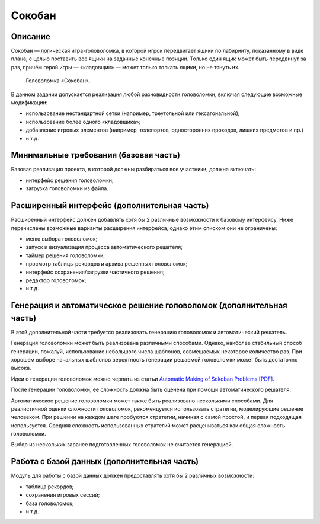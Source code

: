 =======
Сокобан
=======

Описание
--------

Сокобан — логическая игра-головоломка, в которой игрок передвигает ящики по лабиринту,
показанному в виде плана, с целью поставить все ящики на заданные конечные позиции.
Только один ящик может быть передвинут за раз, причём герой игры — «кладовщик» — может только толкать ящики, но не тянуть их.

.. figure:: images/sokoban.gif

   Головоломка «Сокобан».

В данном задании допускается реализация любой разновидности головоломки, включая следующие возможные модификации:

- использование нестандартной сетки (например, треугольной или гексагональной);
- использование более одного «кладовщика»;
- добавление игровых элементов (например, телепортов, односторонних проходов, лишних предметов и пр.)
- и т.д.

Минимальные требования (базовая часть)
--------------------------------------

Базовая реализация проекта, в которой должны разбираться все участники, должна включать:

- интерфейс решения головоломки;
- загрузка головоломки из файла.

Расширенный интерфейс (дополнительная часть)
--------------------------------------------

Расширенный интерфейс должен добавлять хотя бы 2 различные возможности к базовому интерфейсу.
Ниже перечислены возможные варианты расширения интерфейса, однако этим списком они не ограничены:

- меню выбора головоломок;
- запуск и визуализация процесса автоматического решателя;
- таймер решения головоломки;
- просмотр таблицы рекордов и архива решенных головоломок;
- интерфейс сохранения/загрузки частичного решения;
- редактор головоломок;
- и т.д.

Генерация и автоматическое решение головоломок (дополнительная часть)
---------------------------------------------------------------------

В этой дополнительной части требуется реализовать генерацию головоломок и автоматический решатель.

Генерация головоломки может быть реализована различными способами.
Однако, наиболее стабильный способ генерации, пожалуй, использование небольшого числа
шаблонов, совмещаемых некоторое количество раз. При хорошем выборе начальных
шаблонов вероятность генерации решаемой головоломки может быть достаточно высока.

Идеи о генерации головоломок можно черпать из статьи `Automatic Making of Sokoban Problems [PDF] <http://citeseerx.ist.psu.edu/viewdoc/download?doi=10.1.1.47.2303&rep=rep1&type=pdf>`_.

После генерации головоломки, её сложность должна быть оценена при помощи автоматического решателя.

Автоматическое решение головоломки может также быть реализовано несколькими способами.
Для реалистичной оценки сложности головоломок, рекомендуется использовать стратегии, моделирующие решение человеком.
При решении на каждом шаге пробуются стратегии, начиная с самой простой, и первая подходящая используется.
Средняя сложность использованных стратегий может расцениваться как общая сложность головоломки.

Выбор из нескольких заранее подготовленных головоломок не считается генерацией.

Работа с базой данных (дополнительная часть)
--------------------------------------------

Модуль для работы с базой данных должен предоставлять хотя бы 2 различных возможности:

- таблица рекордов;
- сохранения игровых сессий;
- база головоломок;
- и т.д.

